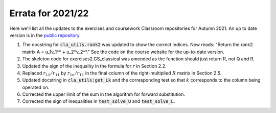 .. default-role:: math

==================
Errata for 2021/22
==================

Here we'll list all the updates to the exercises and coursework Classroom
repositories for Autumn 2021. An up to date version is in the
`public repository <https://github.com/comp-lin-alg/comp-lin-alg-course>`_.

1. The docstring for :code:`cla_utils.rank2` was updated to show the
   correct indices. Now reads: "Return the rank2 matrix A = u_1v_1^* +
   u_2*v_2^*." See the code on the course website for the up-to-date
   version.

2. The skeleton code for exercises2.GS_classical was amended as the
   function should just return R, not Q and R.

3. Updated the sign of the inequality in the formula for `r` in Section 2.2.

4. Replaced `r_{11}/r_{11}` by `r_{1n}/r_{11}` in the final column of the
   right-multiplied `R` matrix in Section 2.5.

5. Updated docstring in :code:`cla_utils:get_Lk` and the corresponding
   test so that `k` corresponds to the column being operated on.

6. Corrected the upper limit of the sum in the algorithm for forward
   substitution.

7. Corrected the sign of inequalities in :code:`test_solve_U` and :code:`test_solve_L`.
